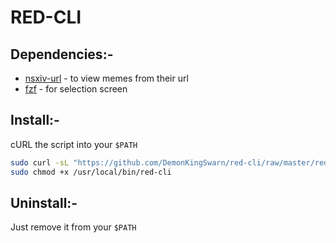 * RED-CLI

** Dependencies:-

-  [[https://github.com/nsxiv/nsxiv-extra][nsxiv-url]] - to view memes from their url
-  [[https://github.com/junegunn/fzf][fzf]] - for selection screen

** Install:-

cURL the script into your =$PATH=

#+BEGIN_SRC sh
  sudo curl -sL "https://github.com/DemonKingSwarn/red-cli/raw/master/red-cli" > /usr/local/bin/red-cli
  sudo chmod +x /usr/local/bin/red-cli
#+END_SRC

** Uninstall:-

Just remove it from your =$PATH=
